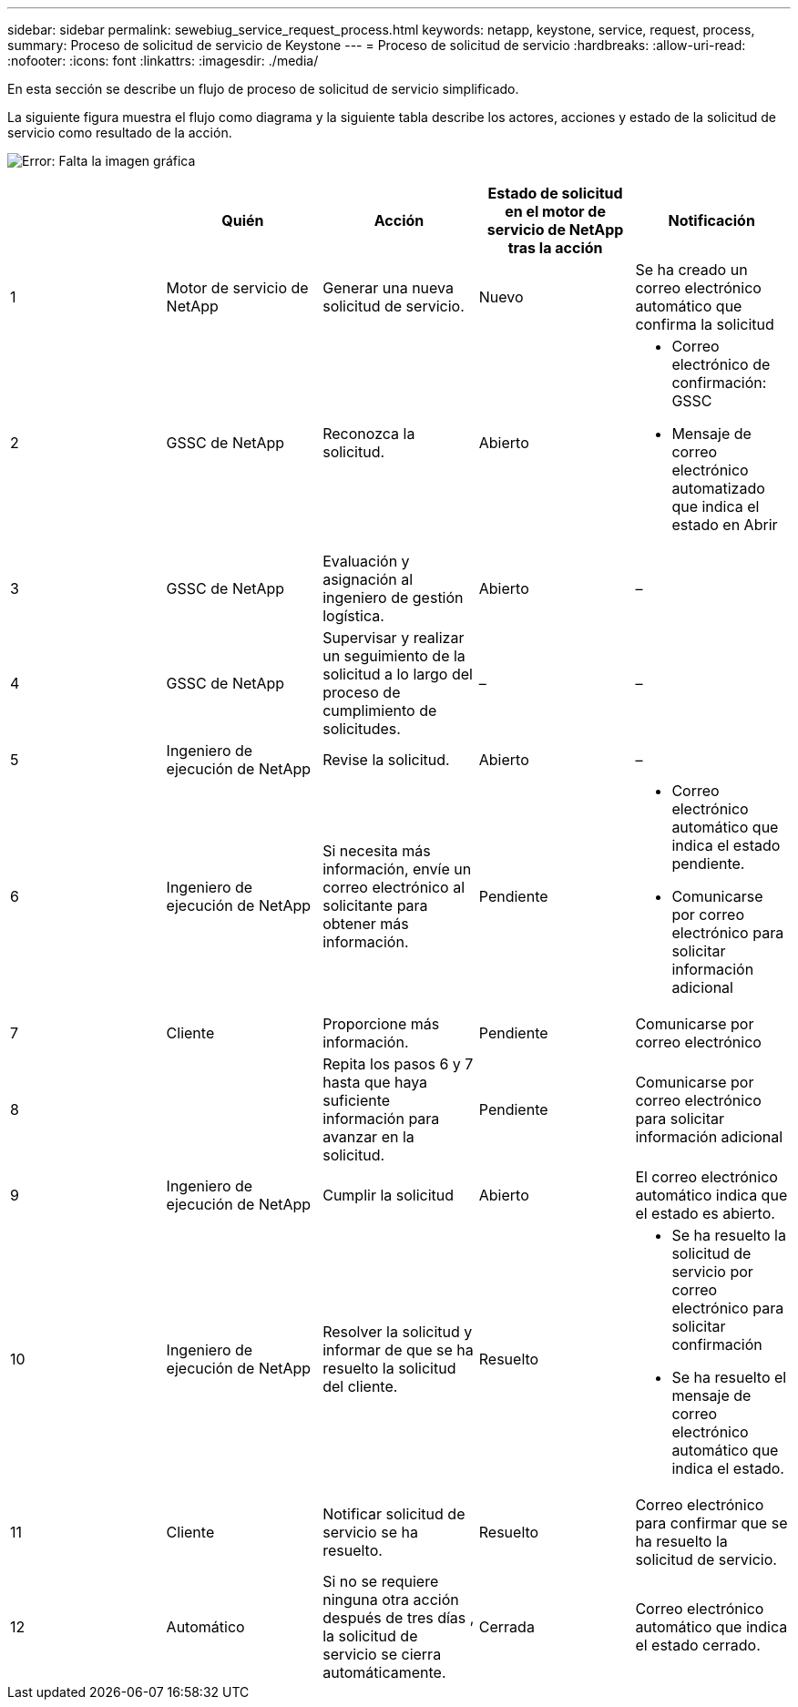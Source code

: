 ---
sidebar: sidebar 
permalink: sewebiug_service_request_process.html 
keywords: netapp, keystone, service, request, process, 
summary: Proceso de solicitud de servicio de Keystone 
---
= Proceso de solicitud de servicio
:hardbreaks:
:allow-uri-read: 
:nofooter: 
:icons: font
:linkattrs: 
:imagesdir: ./media/


[role="lead"]
En esta sección se describe un flujo de proceso de solicitud de servicio simplificado.

La siguiente figura muestra el flujo como diagrama y la siguiente tabla describe los actores, acciones y estado de la solicitud de servicio como resultado de la acción.

image:sewebiug_image45.png["Error: Falta la imagen gráfica"]

|===
|  | Quién | Acción | Estado de solicitud en el motor de servicio de NetApp tras la acción | Notificación 


| 1 | Motor de servicio de NetApp | Generar una nueva solicitud de servicio. | Nuevo | Se ha creado un correo electrónico automático que confirma la solicitud 


| 2 | GSSC de NetApp | Reconozca la solicitud. | Abierto  a| 
* Correo electrónico de confirmación: GSSC
* Mensaje de correo electrónico automatizado que indica el estado en Abrir




| 3 | GSSC de NetApp | Evaluación y asignación al ingeniero de gestión logística. | Abierto | – 


| 4 | GSSC de NetApp | Supervisar y realizar un seguimiento de la solicitud a lo largo del proceso de cumplimiento de solicitudes. | – | – 


| 5 | Ingeniero de ejecución de NetApp | Revise la solicitud. | Abierto | – 


| 6 | Ingeniero de ejecución de NetApp | Si necesita más información, envíe un correo electrónico al solicitante para obtener más información. | Pendiente  a| 
* Correo electrónico automático que indica el estado pendiente.
* Comunicarse por correo electrónico para solicitar información adicional




| 7 | Cliente | Proporcione más información. | Pendiente | Comunicarse por correo electrónico 


| 8 |  | Repita los pasos 6 y 7 hasta que haya suficiente información para avanzar en la solicitud. | Pendiente | Comunicarse por correo electrónico para solicitar información adicional 


| 9 | Ingeniero de ejecución de NetApp | Cumplir la solicitud | Abierto | El correo electrónico automático indica que el estado es abierto. 


| 10 | Ingeniero de ejecución de NetApp | Resolver la solicitud y informar de que se ha resuelto la solicitud del cliente. | Resuelto  a| 
* Se ha resuelto la solicitud de servicio por correo electrónico para solicitar confirmación
* Se ha resuelto el mensaje de correo electrónico automático que indica el estado.




| 11 | Cliente | Notificar solicitud de servicio se ha resuelto. | Resuelto | Correo electrónico para confirmar que se ha resuelto la solicitud de servicio. 


| 12 | Automático | Si no se requiere ninguna otra acción después de tres días , la solicitud de servicio se cierra automáticamente. | Cerrada | Correo electrónico automático que indica el estado cerrado. 
|===
